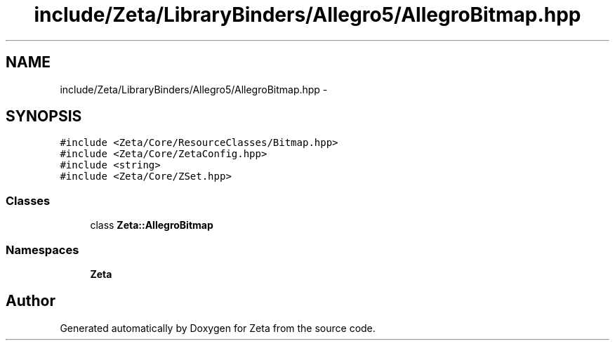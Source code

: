 .TH "include/Zeta/LibraryBinders/Allegro5/AllegroBitmap.hpp" 3 "Wed Feb 10 2016" "Zeta" \" -*- nroff -*-
.ad l
.nh
.SH NAME
include/Zeta/LibraryBinders/Allegro5/AllegroBitmap.hpp \- 
.SH SYNOPSIS
.br
.PP
\fC#include <Zeta/Core/ResourceClasses/Bitmap\&.hpp>\fP
.br
\fC#include <Zeta/Core/ZetaConfig\&.hpp>\fP
.br
\fC#include <string>\fP
.br
\fC#include <Zeta/Core/ZSet\&.hpp>\fP
.br

.SS "Classes"

.in +1c
.ti -1c
.RI "class \fBZeta::AllegroBitmap\fP"
.br
.in -1c
.SS "Namespaces"

.in +1c
.ti -1c
.RI " \fBZeta\fP"
.br
.in -1c
.SH "Author"
.PP 
Generated automatically by Doxygen for Zeta from the source code\&.
